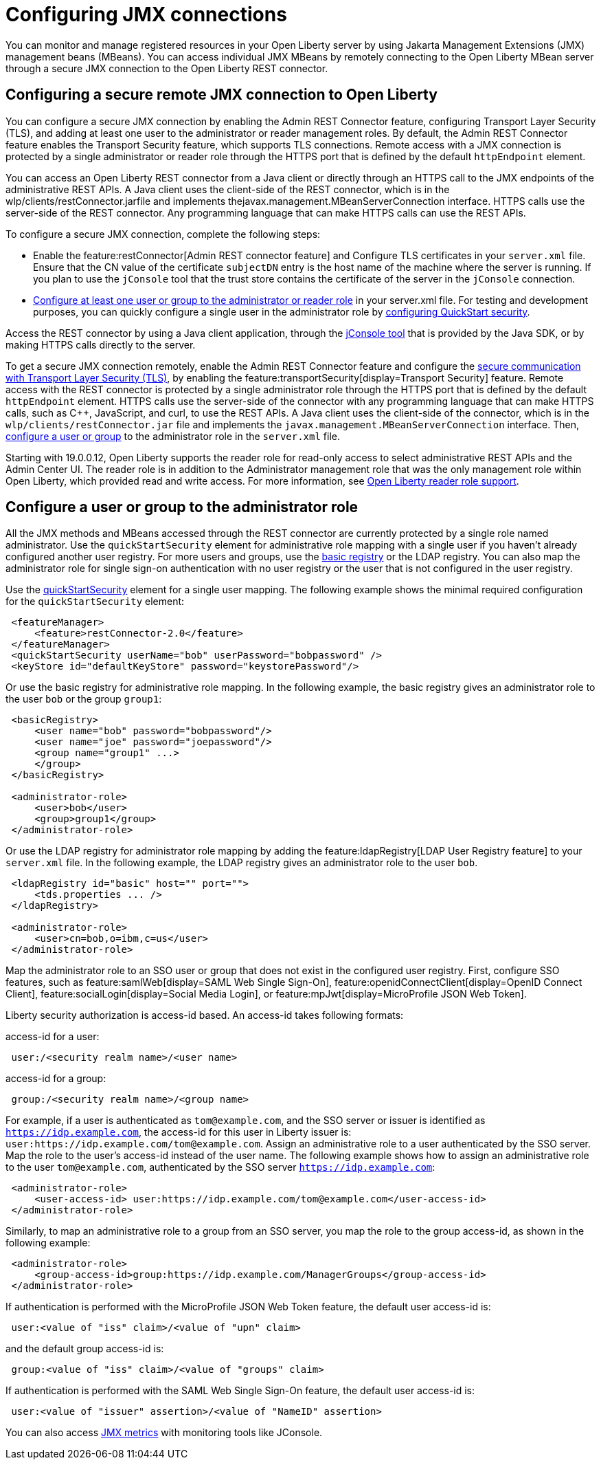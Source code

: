 // Copyright (c) 2020 IBM Corporation and others.
// Licensed under Creative Commons Attribution-NoDerivatives
// 4.0 International (CC BY-ND 4.0)
//   https://creativecommons.org/licenses/by-nd/4.0/
//
// Contributors:
//     IBM Corporation
//
:page-description: Open Liberty supports two JMX connectors, local connector and REST connector.
:seo-title: Designing cloud-native microservices
:seo-description: Open Liberty supports two JMX connectors, local connector and REST connector.
:page-layout: general-reference
:page-type: general
= Configuring JMX connections

You can monitor and manage registered resources in your Open Liberty server by using Jakarta Management Extensions (JMX) management beans (MBeans).
You can access individual JMX MBeans by remotely connecting to the Open Liberty MBean server through a secure JMX connection to the Open Liberty REST connector.

== Configuring a secure remote JMX connection to Open Liberty

You can configure a secure JMX connection by enabling the Admin REST Connector feature, configuring Transport Layer Security (TLS), and adding at least one user to the administrator or reader management roles.
By default, the Admin REST Connector feature enables the Transport Security feature, which supports TLS connections.
Remote access with a JMX connection is protected by a single administrator or reader role through the HTTPS port that is defined by the default `httpEndpoint` element.

You can access an Open Liberty REST connector from a Java client or directly through an HTTPS call to the JMX endpoints of the administrative REST APIs.
A Java client uses the client-side of the REST connector, which is in the wlp/clients/restConnector.jarfile and implements thejavax.management.MBeanServerConnection interface.
HTTPS calls use the server-side of the REST connector.
Any programming language that can make HTTPS calls can use the REST APIs.

To configure a secure JMX connection, complete the following steps:

- Enable the feature:restConnector[Admin REST connector feature] and Configure TLS certificates in your `server.xml` file.
Ensure that the CN value of the certificate `subjectDN` entry is the host name of the machine where the server is running.
If you plan to use the `jConsole` tool that the trust store contains the certificate of the server in the `jConsole` connection.

- https://www.openliberty.io/docs/21.0.0.10/reference/feature/appSecurity-3.0.html#_configure_rest_api_management_roles[Configure at least one user or group to the administrator or reader role] in your server.xml file.
For testing and development purposes, you can quickly configure a single user in the administrator role by https://www.openliberty.io/docs/21.0.0.10/reference/feature/appSecurity-3.0.html#_configure_a_basic_user_registry_with_quickstart_security[configuring QuickStart security].

Access the REST connector by using a Java client application, through the https://docs.oracle.com/en/java/javase/17/management/using-jconsole.html#GUID-77416B38-7F15-4E35-B3D1-34BFD88350B5[jConsole tool] that is provided by the Java SDK, or by making HTTPS calls directly to the server.

To get a secure JMX connection remotely, enable the Admin REST Connector feature and configure the xref:secure-communication-tls.adoc[secure communication with Transport Layer Security (TLS)], by enabling the feature:transportSecurity[display=Transport Security] feature.
Remote access with the REST connector is protected by a single administrator role through the HTTPS port that is defined by the default `httpEndpoint` element.
HTTPS calls use the server-side of the connector with any programming language that can make HTTPS calls, such as C++, JavaScript, and curl, to use the REST APIs.
A Java client uses the client-side of the connector, which is in the `wlp/clients/restConnector.jar` file and implements the `javax.management.MBeanServerConnection` interface.
Then, <<configure_a_user_or_group,configure a user or group>> to the administrator role in the `server.xml` file.

Starting with 19.0.0.12, Open Liberty supports the reader role for read-only access to select administrative REST APIs and the Admin Center UI.
The reader role is in addition to the Administrator management role that was the only management role within Open Liberty, which provided read and write access.
For more information, see https://www.openliberty.io/blog/2019/12/06/microprofile-32-health-metrics-190012.html?_ga=2.192930607.446447995.1634563792-308686542.1580147341#rrs[Open Liberty reader role support].

[#configure_a_user_or_group ]
== Configure a user or group to the administrator role

All the JMX methods and MBeans accessed through the REST connector are currently protected by a single role named administrator.
Use the  `quickStartSecurity` element for administrative role mapping with a single user if you haven't already configured another user registry.
For more users and groups, use the link:/docs/latest/reference/feature/appSecurity-1.0.html#_configure_a_basic_user_registry[basic registry] or the LDAP registry.
You can also map the administrator role for single sign-on authentication with no user registry or the user that is not configured in the  user registry.

Use the link:/docs/latest/reference/feature/appSecurity-1.0.html#_configure_a_basic_user_registry_with_quickstart_security[quickStartSecurity] element for a single user mapping.
The following example shows the minimal required configuration for the `quickStartSecurity` element:

----
 <featureManager>
     <feature>restConnector-2.0</feature>
 </featureManager>
 <quickStartSecurity userName="bob" userPassword="bobpassword" />
 <keyStore id="defaultKeyStore" password="keystorePassword"/>
----

Or use the basic registry for administrative role mapping.
In the following example, the basic registry gives an administrator role to the user `bob` or the group `group1`:

----
 <basicRegistry>
     <user name="bob" password="bobpassword"/>
     <user name="joe" password="joepassword"/>
     <group name="group1" ...>
     </group>
 </basicRegistry>

 <administrator-role>
     <user>bob</user>
     <group>group1</group>
 </administrator-role>
----

Or use the LDAP registry for administrator role mapping by adding the feature:ldapRegistry[LDAP User Registry feature] to your `server.xml` file.
In the following example, the LDAP registry gives an administrator role to the user `bob`.

----
 <ldapRegistry id="basic" host="" port="">
     <tds.properties ... />
 </ldapRegistry>

 <administrator-role>
     <user>cn=bob,o=ibm,c=us</user>
 </administrator-role>
----

Map the administrator role to an SSO user or group that does not exist in the configured user registry.
First, configure SSO features, such as feature:samlWeb[display=SAML Web Single Sign-On], feature:openidConnectClient[display=OpenID Connect Client], feature:socialLogin[display=Social Media Login], or feature:mpJwt[display=MicroProfile JSON Web Token].

Liberty security authorization is access-id based. An access-id takes following formats:

access-id for a user:

----
 user:/<security realm name>/<user name>
----

access-id for a group:

----
 group:/<security realm name>/<group name>
----

For example, if a user is authenticated as `tom@example.com`, and the SSO server or issuer is identified as `https://idp.example.com`, the access-id for this user in Liberty issuer is: `user:https://idp.example.com/tom@example.com`.
Assign an administrative role to a user authenticated by the SSO server.
Map the role to the user's access-id instead of the user name.
The following example shows how to assign an administrative role to the user `tom@example.com`, authenticated by the SSO server `https://idp.example.com`:

----
 <administrator-role>
     <user-access-id> user:https://idp.example.com/tom@example.com</user-access-id>
 </administrator-role>
----

Similarly, to map an administrative role to a group from an SSO server, you map the role to the group access-id, as shown in the following example:

----
 <administrator-role>
     <group-access-id>group:https://idp.example.com/ManagerGroups</group-access-id>
 </administrator-role>
----

If authentication is performed with the MicroProfile JSON Web Token feature, the default user access-id is:

----
 user:<value of "iss" claim>/<value of "upn" claim>
----

and the default group access-id is:

----
 group:<value of "iss" claim>/<value of "groups" claim>
----

If authentication is performed with the SAML Web Single Sign-On feature, the default user access-id is:

----
 user:<value of "issuer" assertion>/<value of "NameID" assertion>
----

You can also access xref:introduction-monitoring-metrics.adoc#_jmx_metrics[JMX metrics] with monitoring tools like JConsole.
